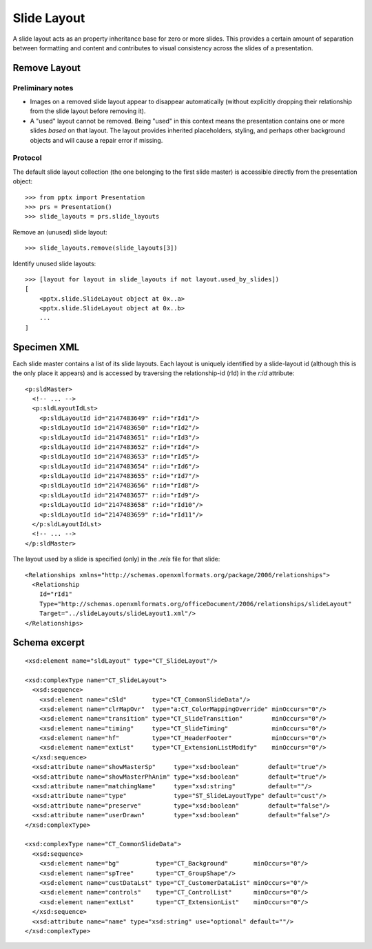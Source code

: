 
Slide Layout
============

A slide layout acts as an property inheritance base for zero or more slides.
This provides a certain amount of separation between formatting and content
and contributes to visual consistency across the slides of a presentation.

Remove Layout
-------------

Preliminary notes
~~~~~~~~~~~~~~~~~

* Images on a removed slide layout appear to disappear automatically (without explicitly
  dropping their relationship from the slide layout before removing it).

* A "used" layout cannot be removed. Being "used" in this context means the presentation
  contains one or more slides *based* on that layout. The layout provides inherited
  placeholders, styling, and perhaps other background objects and will cause a repair
  error if missing.


Protocol
~~~~~~~~

The default slide layout collection (the one belonging to the first slide master) is
accessible directly from the presentation object::

  >>> from pptx import Presentation
  >>> prs = Presentation()
  >>> slide_layouts = prs.slide_layouts

Remove an (unused) slide layout::

  >>> slide_layouts.remove(slide_layouts[3])

Identify unused slide layouts::

  >>> [layout for layout in slide_layouts if not layout.used_by_slides])
  [
      <pptx.slide.SlideLayout object at 0x..a>
      <pptx.slide.SlideLayout object at 0x..b>
      ...
  ]


Specimen XML
------------

Each slide master contains a list of its slide layouts. Each layout is uniquely
identified by a slide-layout id (although this is the only place it appears) and is
accessed by traversing the relationship-id (rId) in the `r:id` attribute::

  <p:sldMaster>
    <!-- ... -->
    <p:sldLayoutIdLst>
      <p:sldLayoutId id="2147483649" r:id="rId1"/>
      <p:sldLayoutId id="2147483650" r:id="rId2"/>
      <p:sldLayoutId id="2147483651" r:id="rId3"/>
      <p:sldLayoutId id="2147483652" r:id="rId4"/>
      <p:sldLayoutId id="2147483653" r:id="rId5"/>
      <p:sldLayoutId id="2147483654" r:id="rId6"/>
      <p:sldLayoutId id="2147483655" r:id="rId7"/>
      <p:sldLayoutId id="2147483656" r:id="rId8"/>
      <p:sldLayoutId id="2147483657" r:id="rId9"/>
      <p:sldLayoutId id="2147483658" r:id="rId10"/>
      <p:sldLayoutId id="2147483659" r:id="rId11"/>
    </p:sldLayoutIdLst>
    <!-- ... -->
  </p:sldMaster>

The layout used by a slide is specified (only) in the `.rels` file for that slide::

  <Relationships xmlns="http://schemas.openxmlformats.org/package/2006/relationships">
    <Relationship
      Id="rId1"
      Type="http://schemas.openxmlformats.org/officeDocument/2006/relationships/slideLayout"
      Target="../slideLayouts/slideLayout1.xml"/>
  </Relationships>


Schema excerpt
--------------

.. highlight:: xml

::

  <xsd:element name="sldLayout" type="CT_SlideLayout"/>

  <xsd:complexType name="CT_SlideLayout">
    <xsd:sequence>
      <xsd:element name="cSld"       type="CT_CommonSlideData"/>
      <xsd:element name="clrMapOvr"  type="a:CT_ColorMappingOverride" minOccurs="0"/>
      <xsd:element name="transition" type="CT_SlideTransition"        minOccurs="0"/>
      <xsd:element name="timing"     type="CT_SlideTiming"            minOccurs="0"/>
      <xsd:element name="hf"         type="CT_HeaderFooter"           minOccurs="0"/>
      <xsd:element name="extLst"     type="CT_ExtensionListModify"    minOccurs="0"/>
    </xsd:sequence>
    <xsd:attribute name="showMasterSp"     type="xsd:boolean"        default="true"/>
    <xsd:attribute name="showMasterPhAnim" type="xsd:boolean"        default="true"/>
    <xsd:attribute name="matchingName"     type="xsd:string"         default=""/>
    <xsd:attribute name="type"             type="ST_SlideLayoutType" default="cust"/>
    <xsd:attribute name="preserve"         type="xsd:boolean"        default="false"/>
    <xsd:attribute name="userDrawn"        type="xsd:boolean"        default="false"/>
  </xsd:complexType>

  <xsd:complexType name="CT_CommonSlideData">
    <xsd:sequence>
      <xsd:element name="bg"          type="CT_Background"       minOccurs="0"/>
      <xsd:element name="spTree"      type="CT_GroupShape"/>
      <xsd:element name="custDataLst" type="CT_CustomerDataList" minOccurs="0"/>
      <xsd:element name="controls"    type="CT_ControlList"      minOccurs="0"/>
      <xsd:element name="extLst"      type="CT_ExtensionList"    minOccurs="0"/>
    </xsd:sequence>
    <xsd:attribute name="name" type="xsd:string" use="optional" default=""/>
  </xsd:complexType>
